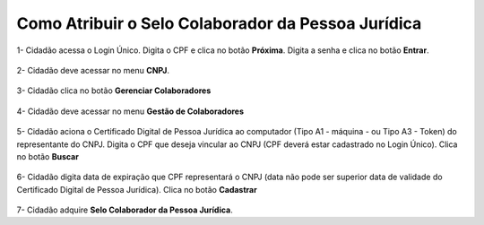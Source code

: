 ﻿Como Atribuir o Selo Colaborador da Pessoa Jurídica
===================================================

1- Cidadão acessa o Login Único. Digita o CPF e clica no botão **Próxima**. Digita a senha e clica no botão **Entrar**.

.. figure:: _images/tela_inicial_login_unico_entrar.jpg
    :align: center
    :alt:

2- Cidadão deve acessar no menu **CNPJ**.  

.. figure:: _images/tela_selecao_inicio_processo_colaborador.jpg
    :align: center
    :alt: 

3- Cidadão clica no botão **Gerenciar Colaboradores**

.. figure:: _images/tela_selecao_sistema_gestao_colaborador.jpg
    :align: center
    :alt:
	
4- Cidadão deve acessar no menu **Gestão de Colaboradores**

.. figure:: _images/tela_selecionar_modulo_gestao_colaboradores.jpg
    :align: center
    :alt:

5- Cidadão aciona o Certificado Digital de Pessoa Jurídica ao computador (Tipo A1 - máquina - ou Tipo A3 - Token) do representante do CNPJ. Digita o CPF que deseja vincular ao CNPJ (CPF deverá estar cadastrado no Login Único). Clica no botão **Buscar**

.. figure:: _images/tela_iniciar_cadastro_colaborador.jpg
    :align: center
    :alt:

6- Cidadão digita data de expiração que CPF representará o CNPJ (data não pode ser superior data de validade do Certificado Digital de Pessoa Jurídica). Clica no botão **Cadastrar**

.. figure:: _images/tela_finalizacao_cadastro_colaborador.jpg
    :align: center
    :alt:	
	
7- Cidadão adquire **Selo Colaborador da Pessoa Jurídica**. 
	
	
.. |site externo| image:: _images/site-ext.gif
.. _`LEI Nº 13.444, DE 11 DE MAIO DE 2017`: http://www.planalto.gov.br/ccivil_03/_ato2015-2018/2017/lei/l13444.htm
.. _`Meu INSS` : https://meu.inss.gov.br/
